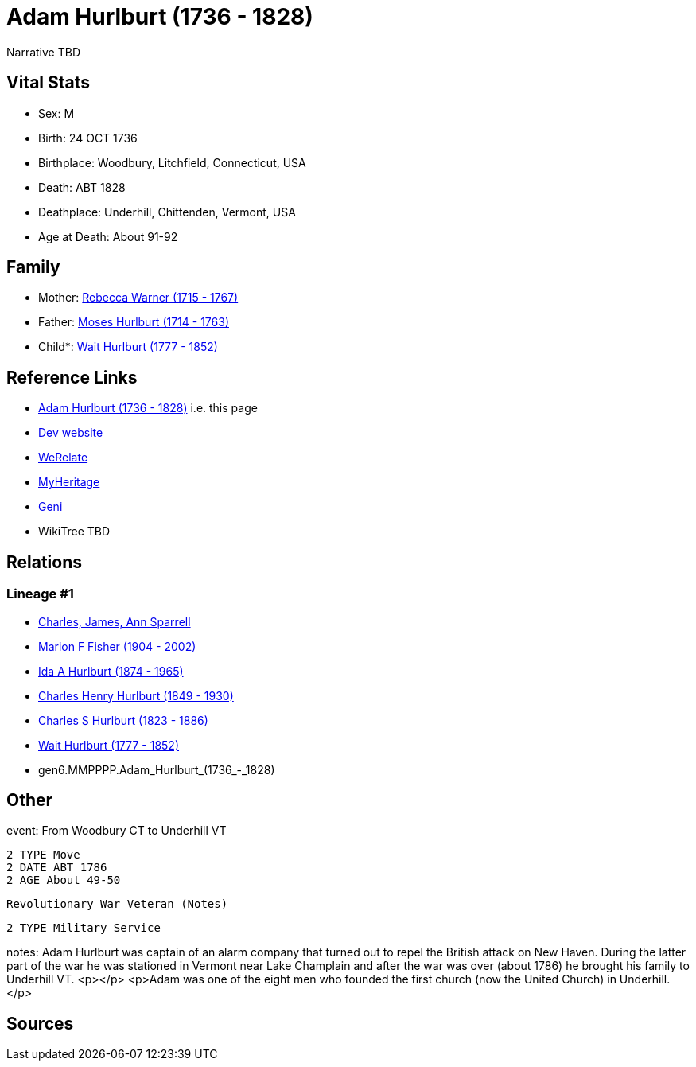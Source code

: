 = Adam Hurlburt (1736 - 1828)

Narrative TBD


== Vital Stats


* Sex: M
* Birth: 24 OCT 1736
* Birthplace: Woodbury, Litchfield, Connecticut, USA
* Death: ABT 1828
* Deathplace: Underhill, Chittenden, Vermont, USA
* Age at Death: About 91-92


== Family
* Mother: https://github.com/sparrell/cfs_ancestors/blob/main/Vol_02_Ships/V2_C5_Ancestors/V2_C5_G7/gen7.MMPPPPM.Rebecca_Warner.adoc[Rebecca Warner (1715 - 1767)]

* Father: https://github.com/sparrell/cfs_ancestors/blob/main/Vol_02_Ships/V2_C5_Ancestors/V2_C5_G7/gen7.MMPPPPP.Moses_Hurlburt.adoc[Moses Hurlburt (1714 - 1763)]

* Child*: https://github.com/sparrell/cfs_ancestors/blob/main/Vol_02_Ships/V2_C5_Ancestors/V2_C5_G5/gen5.MMPPP.Wait_Hurlburt.adoc[Wait Hurlburt (1777 - 1852)]


== Reference Links
* https://github.com/sparrell/cfs_ancestors/blob/main/Vol_02_Ships/V2_C5_Ancestors/V2_C5_G6/gen6.MMPPPP.Adam_Hurlburt.adoc[Adam Hurlburt (1736 - 1828)] i.e. this page
* https://cfsjksas.gigalixirapp.com/person?p=p0108[Dev website]
* https://www.werelate.org/wiki/Person:Adam_Hurlburt_%281%29[WeRelate]
* https://www.myheritage.com/profile-OYYV6NML2DHJUFEXHD45V4W32Y6KPTI-23000337/adam-hurlburt[MyHeritage]
* https://www.geni.com/people/Captain-Adam-Hurlbut/6000000013231672620[Geni]
* WikiTree TBD

== Relations
=== Lineage #1
* https://github.com/spoarrell/cfs_ancestors/tree/main/Vol_02_Ships/V2_C1_Principals/0_intro_principals.adoc[Charles, James, Ann Sparrell]
* https://github.com/sparrell/cfs_ancestors/blob/main/Vol_02_Ships/V2_C5_Ancestors/V2_C5_G1/gen1.M.Marion_F_Fisher.adoc[Marion F Fisher (1904 - 2002)]
* https://github.com/sparrell/cfs_ancestors/blob/main/Vol_02_Ships/V2_C5_Ancestors/V2_C5_G2/gen2.MM.Ida_A_Hurlburt.adoc[Ida A Hurlburt (1874 - 1965)]
* https://github.com/sparrell/cfs_ancestors/blob/main/Vol_02_Ships/V2_C5_Ancestors/V2_C5_G3/gen3.MMP.Charles_Henry_Hurlburt.adoc[Charles Henry Hurlburt (1849 - 1930)]
* https://github.com/sparrell/cfs_ancestors/blob/main/Vol_02_Ships/V2_C5_Ancestors/V2_C5_G4/gen4.MMPP.Charles_S_Hurlburt.adoc[Charles S Hurlburt (1823 - 1886)]
* https://github.com/sparrell/cfs_ancestors/blob/main/Vol_02_Ships/V2_C5_Ancestors/V2_C5_G5/gen5.MMPPP.Wait_Hurlburt.adoc[Wait Hurlburt (1777 - 1852)]
* gen6.MMPPPP.Adam_Hurlburt_(1736_-_1828)


== Other
event:  From Woodbury CT to Underhill VT
----
2 TYPE Move
2 DATE ABT 1786
2 AGE About 49-50
----
 Revolutionary War Veteran (Notes)
----
2 TYPE Military Service
----

notes: Adam Hurlburt was captain of an alarm company that turned out to repel the British attack on New Haven. During the latter part of the war he was stationed in Vermont near Lake Champlain and after the war was over (about 1786) he brought his family to Underhill VT. <p></p> <p>Adam was one of the eight men who founded the first church (now the United Church) in Underhill.</p>

== Sources
